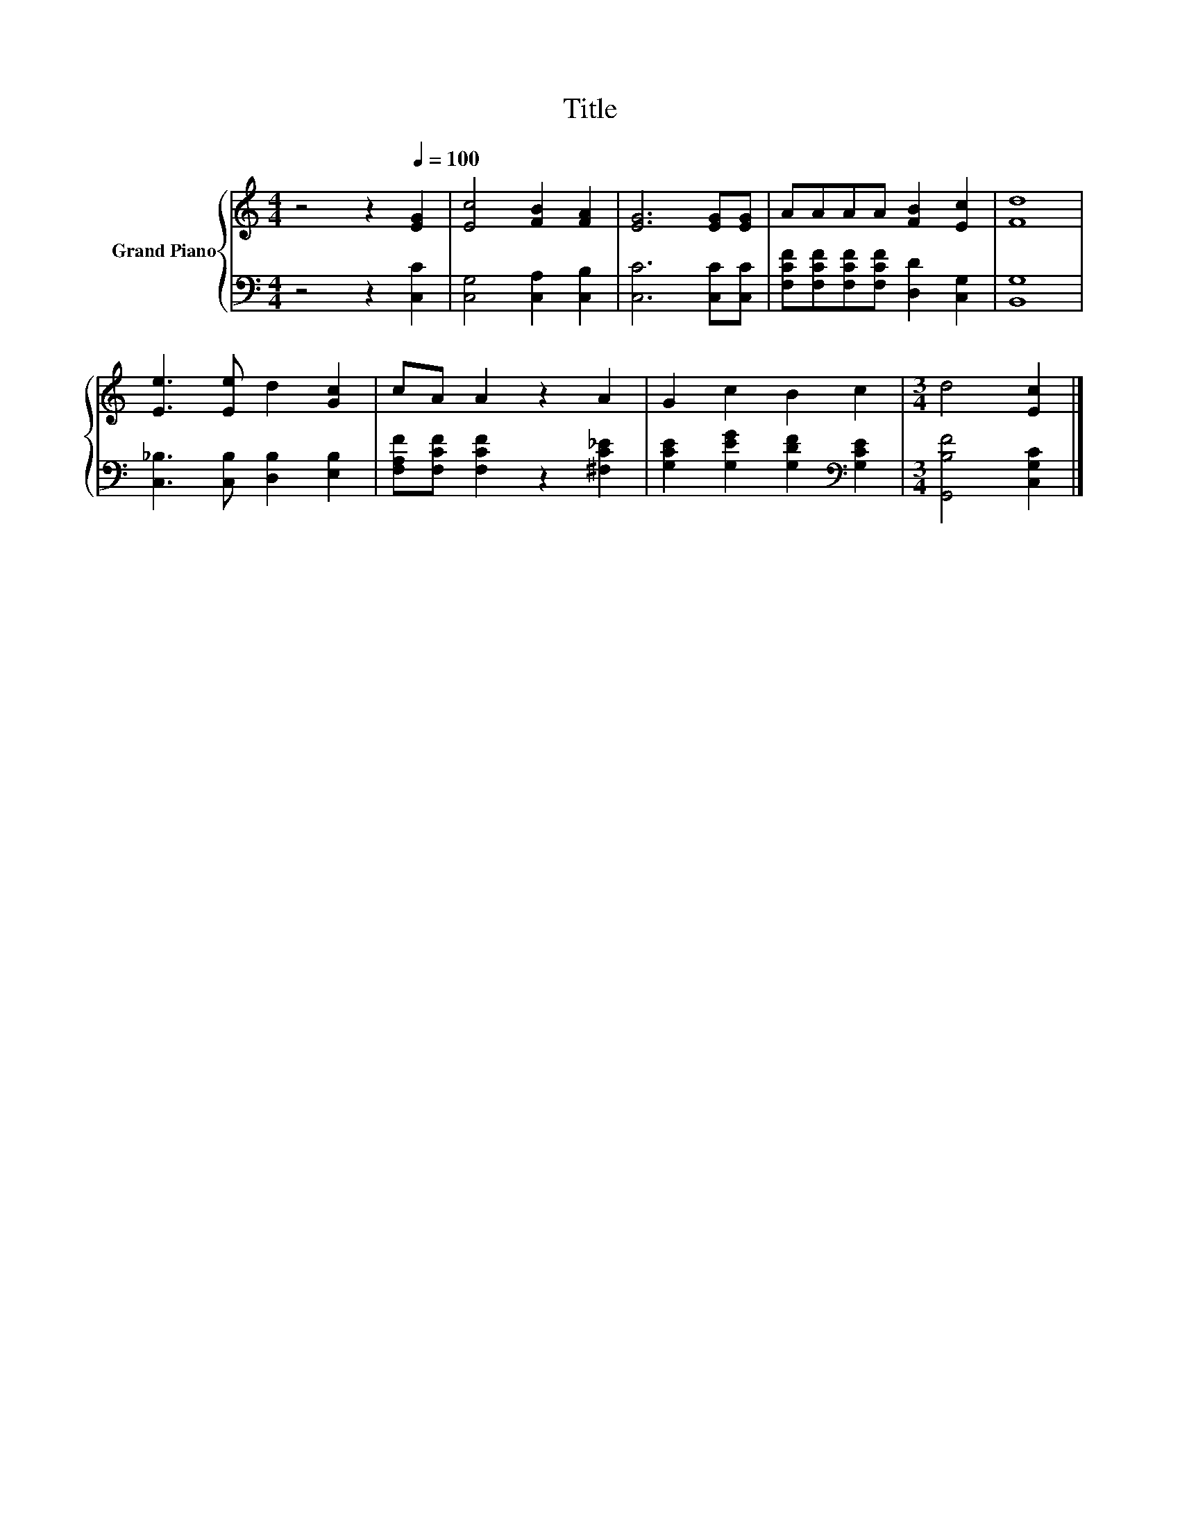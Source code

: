 X:1
T:Title
%%score { 1 | 2 }
L:1/8
M:4/4
K:C
V:1 treble nm="Grand Piano"
V:2 bass 
V:1
 z4 z2[Q:1/4=100] [EG]2 | [Ec]4 [FB]2 [FA]2 | [EG]6 [EG][EG] | AAAA [FB]2 [Ec]2 | [Fd]8 | %5
 [Ee]3 [Ee] d2 [Gc]2 | cA A2 z2 A2 | G2 c2 B2 c2 |[M:3/4] d4 [Ec]2 |] %9
V:2
 z4 z2 [C,C]2 | [C,G,]4 [C,A,]2 [C,B,]2 | [C,C]6 [C,C][C,C] | %3
 [F,CF][F,CF][F,CF][F,CF] [D,D]2 [C,G,]2 | [B,,G,]8 | [C,_B,]3 [C,B,] [D,B,]2 [E,B,]2 | %6
 [F,A,F][F,CF] [F,CF]2 z2 [^F,C_E]2 | [G,CE]2 [G,EG]2 [G,DF]2[K:bass] [G,CE]2 | %8
[M:3/4] [G,,B,F]4 [C,G,C]2 |] %9

